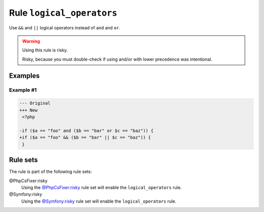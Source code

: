 ==========================
Rule ``logical_operators``
==========================

Use ``&&`` and ``||`` logical operators instead of ``and`` and ``or``.

.. warning:: Using this rule is risky.

   Risky, because you must double-check if using and/or with lower precedence
   was intentional.

Examples
--------

Example #1
~~~~~~~~~~

.. code-block:: diff

   --- Original
   +++ New
    <?php

   -if ($a == "foo" and ($b == "bar" or $c == "baz")) {
   +if ($a == "foo" && ($b == "bar" || $c == "baz")) {
    }

Rule sets
---------

The rule is part of the following rule sets:

@PhpCsFixer:risky
  Using the `@PhpCsFixer:risky <./../../ruleSets/PhpCsFixerRisky.rst>`_ rule set will enable the ``logical_operators`` rule.

@Symfony:risky
  Using the `@Symfony:risky <./../../ruleSets/SymfonyRisky.rst>`_ rule set will enable the ``logical_operators`` rule.
